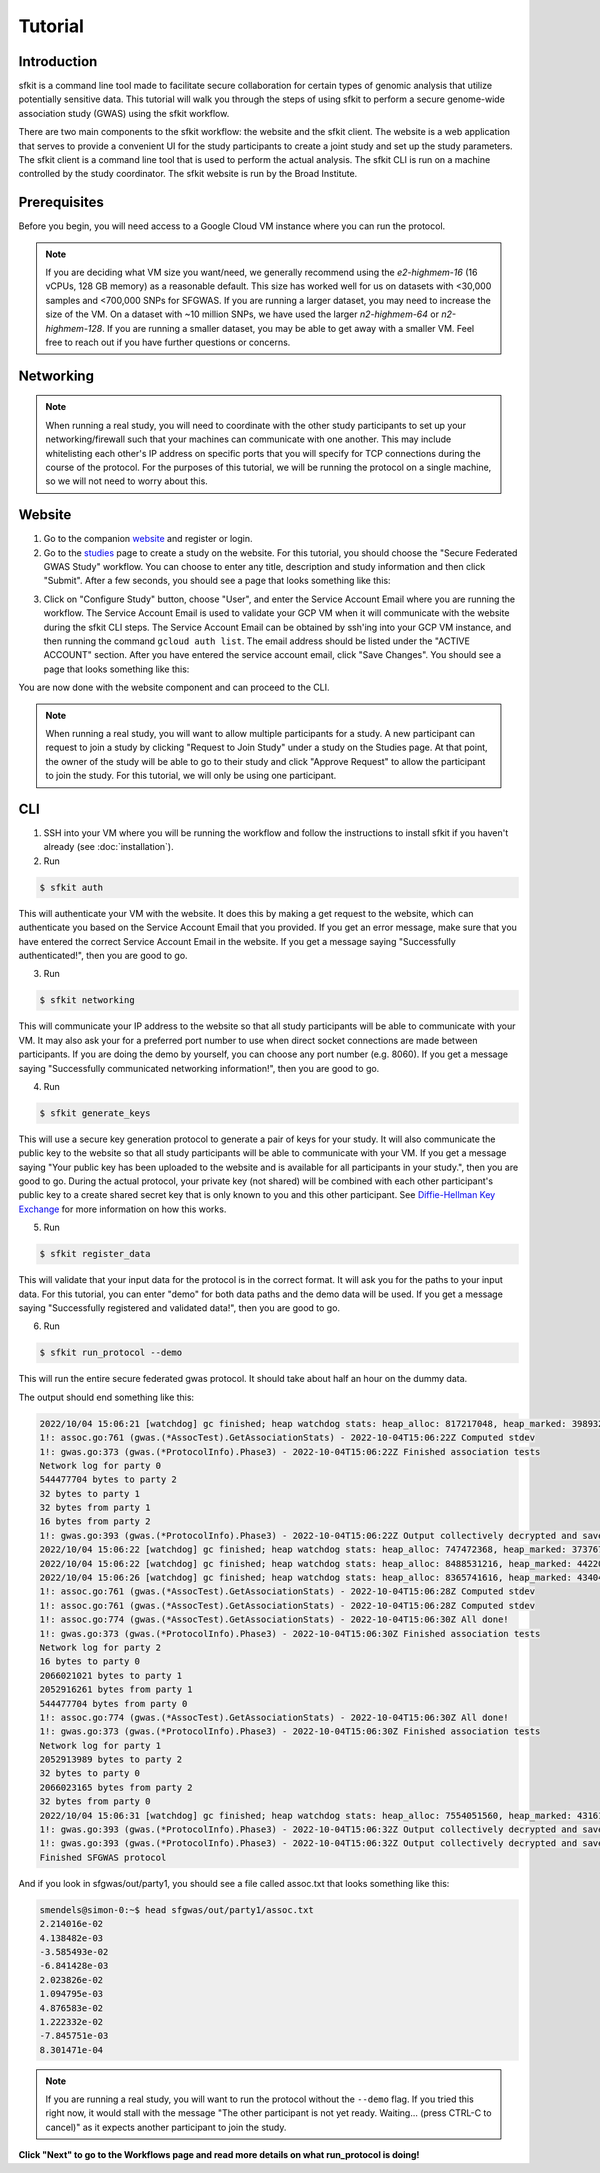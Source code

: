 Tutorial
========

Introduction
------------

sfkit is a command line tool made to facilitate secure collaboration for certain types of genomic analysis that utilize potentially sensitive data.  This tutorial will walk you through the steps of using sfkit to perform a secure genome-wide association study (GWAS) using the sfkit workflow.

There are two main components to the sfkit workflow: the website and the sfkit client. The website is a web application that serves to provide a convenient UI for the study participants to create a joint study and set up the study parameters. The sfkit client is a command line tool that is used to perform the actual analysis.  The sfkit CLI is run on a machine controlled by the study coordinator.  The sfkit website is run by the Broad Institute.

Prerequisites
-------------

Before you begin, you will need access to a Google Cloud VM instance where you can run the protocol.  

.. note::

    If you are deciding what VM size you want/need, we generally recommend using the *e2-highmem-16* (16 vCPUs, 128 GB memory) as a reasonable default.  This size has worked well for us on datasets with <30,000 samples and <700,000 SNPs for SFGWAS.  If you are running a larger dataset, you may need to increase the size of the VM.  On a dataset with ~10 million SNPs, we have used the larger *n2-highmem-64* or *n2-highmem-128*. If you are running a smaller dataset, you may be able to get away with a smaller VM.  Feel free to reach out if you have further questions or concerns.  

Networking
----------

.. note:: 
    
    When running a real study, you will need to coordinate with the other study participants to set up your networking/firewall such that your machines can communicate with one another.  This may include whitelisting each other's IP address on specific ports that you will specify for TCP connections during the course of the protocol.  For the purposes of this tutorial, we will be running the protocol on a single machine, so we will not need to worry about this.

Website
-------

1. Go to the companion `website <https://secure-gwas-website-bhj5a4wkqa-uc.a.run.app/>`_ and register or login.  
2. Go to the `studies <https://secure-gwas-website-bhj5a4wkqa-uc.a.run.app/index>`_ page to create a study on the website.  For this tutorial, you should choose the "Secure Federated GWAS Study" workflow.  You can choose to enter any title, description and study information and then click "Submit".  After a few seconds, you should see a page that looks something like this:

.. image:: images/study.png

3. Click on "Configure Study" button, choose "User", and enter the Service Account Email where you are running the workflow.  The Service Account Email is used to validate your GCP VM when it will communicate with the website during the sfkit CLI steps.  The Service Account Email can be obtained by ssh'ing into your GCP VM instance, and then running the command ``gcloud auth list``.  The email address should be listed under the "ACTIVE ACCOUNT" section.  After you have entered the service account email, click "Save Changes".  You should see a page that looks something like this:

.. image:: images/study_after_config.png

You are now done with the website component and can proceed to the CLI. 

.. note::

   When running a real study, you will want to allow multiple participants for a study.  A new participant can request to join a study by clicking "Request to Join Study" under a study on the Studies page.  At that point, the owner of the study will be able to go to their study and click "Approve Request" to allow the participant to join the study. For this tutorial, we will only be using one participant. 

CLI 
---

1. SSH into your VM where you will be running the workflow and follow the instructions to install sfkit if you haven't already (see :doc:`installation`).

2. Run 

.. code-block:: console 
     
    $ sfkit auth

This will authenticate your VM with the website.  It does this by making a get request to the website, which can authenticate you based on the Service Account Email that you provided. If you get an error message, make sure that you have entered the correct Service Account Email in the website.  If you get a message saying "Successfully authenticated!", then you are good to go.

3. Run 

.. code-block:: console 

    $ sfkit networking

This will communicate your IP address to the website so that all study participants will be able to communicate with your VM.  It may also ask your for a preferred port number to use when direct socket connections are made between participants.  If you are doing the demo by yourself, you can choose any port number (e.g. 8060).  If you get a message saying "Successfully communicated networking information!", then you are good to go.

4. Run 

.. code-block:: console 
    
    $ sfkit generate_keys

This will use a secure key generation protocol to generate a pair of keys for your study.  It will also communicate the public key to the website so that all study participants will be able to communicate with your VM.  If you get a message saying "Your public key has been uploaded to the website and is available for all participants in your study.", then you are good to go.  During the actual protocol, your private key (not shared) will be combined with each other participant's public key to a create shared secret key that is only known to you and this other participant.  See `Diffie-Hellman Key Exchange <https://en.wikipedia.org/wiki/Diffie%E2%80%93Hellman_key_exchange>`_ for more information on how this works.

5. Run 

.. code-block:: console 
    
    $ sfkit register_data

This will validate that your input data for the protocol is in the correct format.  It will ask you for the paths to your input data.  For this tutorial, you can enter "demo" for both data paths and the demo data will be used.  If you get a message saying "Successfully registered and validated data!", then you are good to go.

6. Run 

.. code-block:: console 
    
    $ sfkit run_protocol --demo

This will run the entire secure federated gwas protocol.  It should take about half an hour on the dummy data.  

The output should end something like this: 

.. code-block:: console

    2022/10/04 15:06:21 [watchdog] gc finished; heap watchdog stats: heap_alloc: 817217048, heap_marked: 398932464, next_gc: 797864928, policy_next_gc: 20408608500, gogc: 100
    1!: assoc.go:761 (gwas.(*AssocTest).GetAssociationStats) - 2022-10-04T15:06:22Z Computed stdev
    1!: gwas.go:373 (gwas.(*ProtocolInfo).Phase3) - 2022-10-04T15:06:22Z Finished association tests
    Network log for party 0
    544477704 bytes to party 2
    32 bytes to party 1
    32 bytes from party 1
    16 bytes from party 2
    1!: gwas.go:393 (gwas.(*ProtocolInfo).Phase3) - 2022-10-04T15:06:22Z Output collectively decrypted and saved to: out/party0/assoc.txt
    2022/10/04 15:06:22 [watchdog] gc finished; heap watchdog stats: heap_alloc: 747472368, heap_marked: 373767528, next_gc: 747535056, policy_next_gc: 20373736160, gogc: 100
    2022/10/04 15:06:22 [watchdog] gc finished; heap watchdog stats: heap_alloc: 8488531216, heap_marked: 4422075328, next_gc: 8844150656, policy_next_gc: 24244265584, gogc: 100
    2022/10/04 15:06:26 [watchdog] gc finished; heap watchdog stats: heap_alloc: 8365741616, heap_marked: 4340468136, next_gc: 8680936272, policy_next_gc: 24182870784, gogc: 100
    1!: assoc.go:761 (gwas.(*AssocTest).GetAssociationStats) - 2022-10-04T15:06:28Z Computed stdev
    1!: assoc.go:761 (gwas.(*AssocTest).GetAssociationStats) - 2022-10-04T15:06:28Z Computed stdev
    1!: assoc.go:774 (gwas.(*AssocTest).GetAssociationStats) - 2022-10-04T15:06:30Z All done!
    1!: gwas.go:373 (gwas.(*ProtocolInfo).Phase3) - 2022-10-04T15:06:30Z Finished association tests
    Network log for party 2
    16 bytes to party 0
    2066021021 bytes to party 1
    2052916261 bytes from party 1
    544477704 bytes from party 0
    1!: assoc.go:774 (gwas.(*AssocTest).GetAssociationStats) - 2022-10-04T15:06:30Z All done!
    1!: gwas.go:373 (gwas.(*ProtocolInfo).Phase3) - 2022-10-04T15:06:30Z Finished association tests
    Network log for party 1
    2052913989 bytes to party 2
    32 bytes to party 0
    2066023165 bytes from party 2
    32 bytes from party 0
    2022/10/04 15:06:31 [watchdog] gc finished; heap watchdog stats: heap_alloc: 7554051560, heap_marked: 4316176560, next_gc: 8632353120, policy_next_gc: 23777025756, gogc: 100
    1!: gwas.go:393 (gwas.(*ProtocolInfo).Phase3) - 2022-10-04T15:06:32Z Output collectively decrypted and saved to: out/party2/assoc.txt
    1!: gwas.go:393 (gwas.(*ProtocolInfo).Phase3) - 2022-10-04T15:06:32Z Output collectively decrypted and saved to: out/party1/assoc.txt
    Finished SFGWAS protocol

And if you look in sfgwas/out/party1, you should see a file called assoc.txt that looks something like this:

.. code-block:: console

    smendels@simon-0:~$ head sfgwas/out/party1/assoc.txt
    2.214016e-02
    4.138482e-03
    -3.585493e-02
    -6.841428e-03
    2.023826e-02
    1.094795e-03
    4.876583e-02
    1.222332e-02
    -7.845751e-03
    8.301471e-04

.. note::

   If you are running a real study, you will want to run the protocol without the ``--demo`` flag.  If you tried this right now, it would stall with the message "The other participant is not yet ready.  Waiting... (press CTRL-C to cancel)" as it expects another participant to join the study.  


**Click "Next" to go to the Workflows page and read more details on what run_protocol is doing!**
